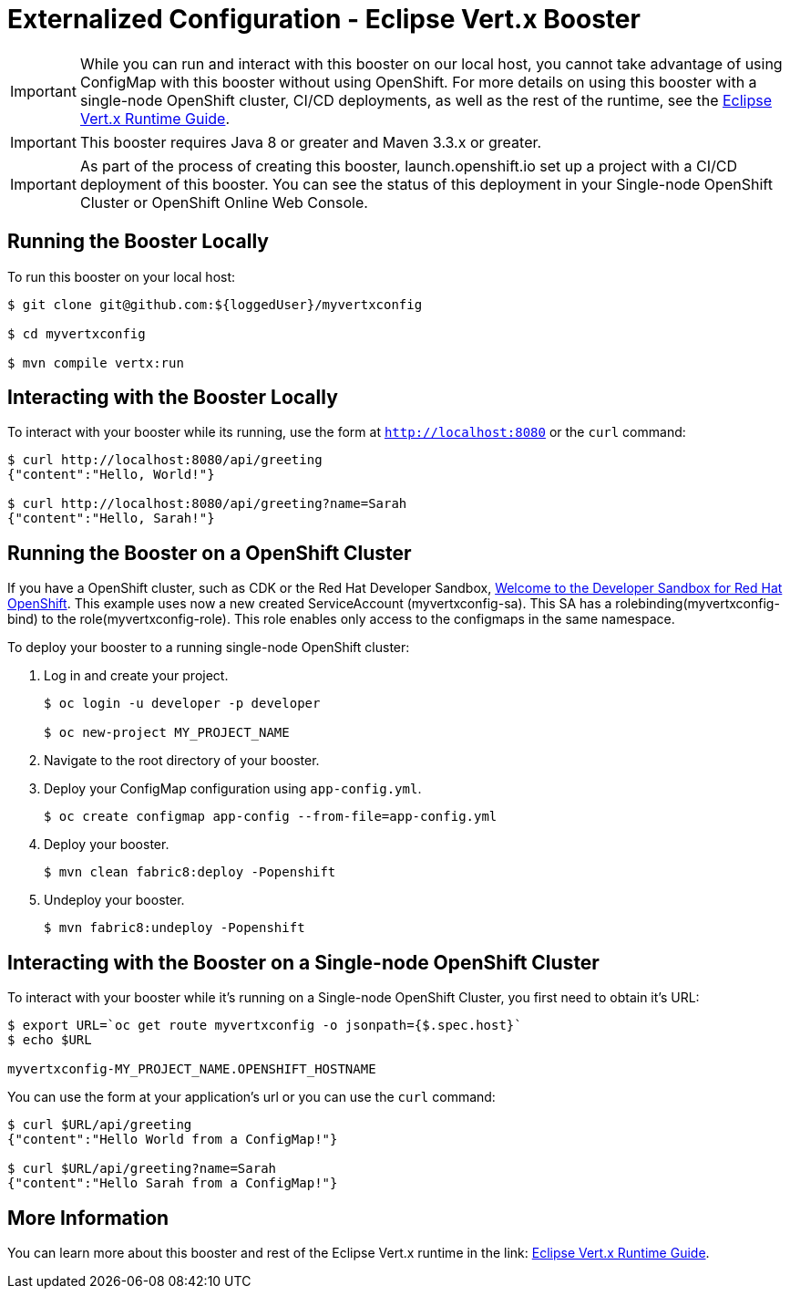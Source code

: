 = Externalized Configuration - Eclipse Vert.x Booster

IMPORTANT: While you can run and interact with this booster on our local host, you cannot take advantage of using ConfigMap with this booster without using OpenShift. For more details on using this booster with a single-node OpenShift cluster, CI/CD deployments, as well as the rest of the runtime, see the link:http://appdev.openshift.io/docs/vertx-runtime.html[Eclipse Vert.x Runtime Guide].

IMPORTANT: This booster requires Java 8 or greater and Maven 3.3.x or greater.

IMPORTANT: As part of the process of creating this booster, launch.openshift.io set up a project with a CI/CD deployment of this booster. You can see the status of this deployment in your Single-node OpenShift Cluster or OpenShift Online Web Console. 

== Running the Booster Locally
To run this booster on your local host:

[source,bash,options="nowrap",subs="attributes+"]
----
$ git clone git@github.com:${loggedUser}/myvertxconfig

$ cd myvertxconfig

$ mvn compile vertx:run
----

== Interacting with the Booster Locally
To interact with your booster while its running, use the form at `http://localhost:8080` or the `curl` command:

[source,bash,options="nowrap",subs="attributes+"]
----
$ curl http://localhost:8080/api/greeting
{"content":"Hello, World!"}

$ curl http://localhost:8080/api/greeting?name=Sarah
{"content":"Hello, Sarah!"}
----

== Running the Booster on a OpenShift Cluster
If you have a OpenShift cluster, such as CDK or the Red Hat Developer Sandbox, link:https://developers.redhat.com/developer-sandbox[Welcome to the Developer Sandbox for Red Hat OpenShift]. 
This example uses now a new created ServiceAccount (myvertxconfig-sa). 
This SA has a rolebinding(myvertxconfig-bind) to the role(myvertxconfig-role).
This role enables only access to the configmaps in the same namespace.

To deploy your booster to a running single-node OpenShift cluster:

. Log in and create your project.
+
[source,bash,options="nowrap",subs="attributes+"]
----
$ oc login -u developer -p developer

$ oc new-project MY_PROJECT_NAME
----

. Navigate to the root directory of your booster.

. Deploy your ConfigMap configuration using `app-config.yml`.
+
[source,bash,options="nowrap",subs="attributes+"]
----
$ oc create configmap app-config --from-file=app-config.yml
----

. Deploy your booster.
+
[source,bash,options="nowrap",subs="attributes+"]
----
$ mvn clean fabric8:deploy -Popenshift
----

. Undeploy your booster.
+
[source,bash,options="nowrap",subs="attributes+"]
----
$ mvn fabric8:undeploy -Popenshift
----

== Interacting with the Booster on a Single-node OpenShift Cluster

To interact with your booster while it's running on a Single-node OpenShift Cluster, you first need to obtain it's URL:

[source,bash,options="nowrap",subs="attributes+"]
----
$ export URL=`oc get route myvertxconfig -o jsonpath={$.spec.host}`
$ echo $URL

myvertxconfig-MY_PROJECT_NAME.OPENSHIFT_HOSTNAME
----


You can use the form at your application's url or you can use the `curl` command:

[source,bash,options="nowrap",subs="attributes+"]
----
$ curl $URL/api/greeting
{"content":"Hello World from a ConfigMap!"}

$ curl $URL/api/greeting?name=Sarah
{"content":"Hello Sarah from a ConfigMap!"}
----

== More Information
You can learn more about this booster and rest of the Eclipse Vert.x runtime in the link: https://appdev.openshift.io/docs/vertx-runtime.html[Eclipse Vert.x Runtime Guide].
